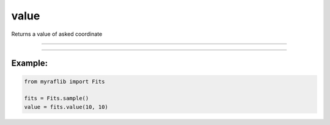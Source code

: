 .. _fits_value:

value
=====

Returns a value of asked coordinate

------------

.. method:: Fits.value(x, y) -> float

    Returns the value at the specified coordinates.

    **Parameters**

        ``x`` : ``int``
            X coordinate of the requested pixel.

        ``y`` : ``int``
            Y coordinate of the requested pixel.

    **Returns**

        ``float``
            The value at the specified (x, y) coordinates.

    **Raises**

        ``IndexError``
            Raised if the (x, y) coordinates are out of boundaries.


------------

Example:
________
.. code-block:: python

    from myraflib import Fits

    fits = Fits.sample()
    value = fits.value(10, 10)
